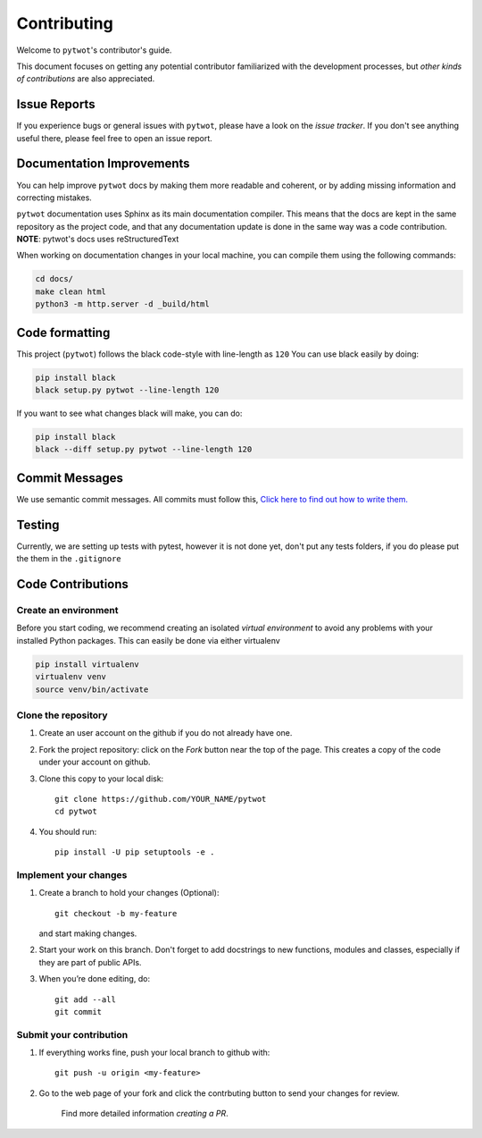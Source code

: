 ============
Contributing
============

Welcome to ``pytwot``'s contributor's guide.

This document focuses on getting any potential contributor familiarized
with the development processes, but `other kinds of contributions` are also
appreciated.

Issue Reports
=============

If you experience bugs or general issues with ``pytwot``, please have a look
on the `issue tracker`. If you don't see anything useful there, please feel
free to open an issue report.


Documentation Improvements
==========================

You can help improve ``pytwot`` docs by making them more readable and coherent, or
by adding missing information and correcting mistakes.

``pytwot`` documentation uses Sphinx as its main documentation compiler.
This means that the docs are kept in the same repository as the project code, and
that any documentation update is done in the same way was a code contribution.
**NOTE**: pytwot's docs uses reStructuredText

When working on documentation changes in your local machine, you can
compile them using the following commands:

.. code:: bash

    cd docs/
    make clean html
    python3 -m http.server -d _build/html



Code formatting
==================

This project (``pytwot``) follows the black code-style with line-length as ``120``
You can use black easily by doing:

.. code:: bash

    pip install black
    black setup.py pytwot --line-length 120


If you want to see what changes black will make, you can do:

.. code:: bash

    pip install black
    black --diff setup.py pytwot --line-length 120



Commit Messages
==================

We use semantic commit messages. All commits must follow this, `Click here to find out how to write them. <https://gist.github.com/joshbuchea/6f47e86d2510bce28f8e7f42ae84c716>`_

Testing
==================

Currently, we are setting up tests with pytest, however it is not done yet, don't put any tests folders, if you do please put the them in the ``.gitignore``



Code Contributions
==================

Create an environment
---------------------

Before you start coding, we recommend creating an isolated `virtual
environment` to avoid any problems with your installed Python packages.
This can easily be done via either virtualenv

.. code:: bash

    pip install virtualenv
    virtualenv venv
    source venv/bin/activate

Clone the repository
--------------------

#. Create an user account on the github if you do not already have one.
#. Fork the project repository: click on the *Fork* button near the top of the
   page. This creates a copy of the code under your account on github.
#. Clone this copy to your local disk::

    git clone https://github.com/YOUR_NAME/pytwot
    cd pytwot

#. You should run::

    pip install -U pip setuptools -e .

Implement your changes
----------------------

#. Create a branch to hold your changes (Optional)::

    git checkout -b my-feature

   and start making changes.

#. Start your work on this branch. Don't forget to add docstrings to new
   functions, modules and classes, especially if they are part of public APIs.

#. When you’re done editing, do::

    git add --all
    git commit

Submit your contribution
------------------------

#. If everything works fine, push your local branch to github with::

    git push -u origin <my-feature>

#. Go to the web page of your fork and click the contrbuting button
   to send your changes for review.

      Find more detailed information `creating a PR`.
